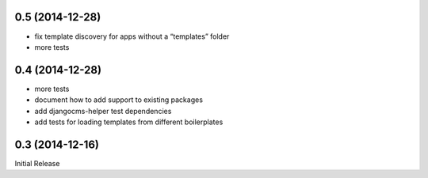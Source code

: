 0.5 (2014-12-28)
----------------

* fix template discovery for apps without a “templates” folder
* more tests

0.4 (2014-12-28)
----------------

* more tests
* document how to add support to existing packages
* add djangocms-helper test dependencies
* add tests for loading templates from different boilerplates


0.3 (2014-12-16)
----------------

Initial Release
